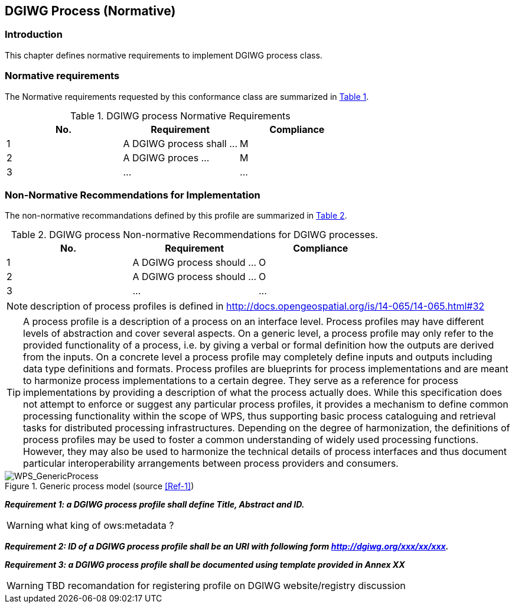 == DGIWG Process (Normative)

=== Introduction
This chapter defines normative requirements to implement DGIWG process class.

=== Normative requirements
The Normative requirements requested by this conformance class are summarized in <<dgiwg_process_req>>.
[#dgiwg_process_req,reftext='{table-caption} {counter:table-num}']
[cols="3",options="header"]
.DGIWG process Normative Requirements
!===
|No. | Requirement | Compliance
|{counter:process_req_table} | A DGIWG process shall ...| M
|{counter:process_req_table} | A DGIWG proces ...| M
|{counter:process_req_table} | ...| ...
!===

=== Non-Normative Recommendations for Implementation
The non-normative recommandations defined by this profile are summarized in <<dgiwg_process_rec>>.
[#dgiwg_process_rec,reftext='{table-caption} {counter:table-num}']
[cols="3",options="header"]
.DGIWG process Non-normative Recommendations for DGIWG processes.
!===
|No. | Requirement | Compliance
|{counter:process_rec_table} | A DGIWG process should ...| O
|{counter:process_rec_table} | A DGIWG process should ...| O
|{counter:process_rec_table} | ...| ...
!===


NOTE: description of process profiles is defined in http://docs.opengeospatial.org/is/14-065/14-065.html#32

TIP: A process profile is a description of a process on an interface level. Process profiles may have different levels of abstraction and cover several aspects. On a generic level, a process profile may only refer to the provided functionality of a process, i.e. by giving a verbal or formal definition how the outputs are derived from the inputs. On a concrete level a process profile may completely define inputs and outputs including data type definitions and formats.
Process profiles are blueprints for process implementations and are meant to harmonize process implementations to a certain degree. They serve as a reference for process implementations by providing a description of what the process actually does. While this specification does not attempt to enforce or suggest any particular process profiles, it provides a mechanism to define common processing functionality within the scope of WPS, thus supporting basic process cataloguing and retrieval tasks for distributed processing infrastructures. Depending on the degree of harmonization, the definitions of process profiles may be used to foster a common understanding of widely used processing functions. However, they may also be used to harmonize the technical details of process interfaces and thus document particular interoperability arrangements between process providers and consumers.


.Generic process model (source <<Ref-1>>)
image::./images/GenericProcess.png[WPS_GenericProcess,align=center]

*_Requirement {counter:process_req}: a DGIWG process profile shall define Title, Abstract and ID._*

WARNING: what king of ows:metadata ?

*_Requirement {counter:process_req}: ID of a DGIWG process profile shall be an URI with following form http://dgiwg.org/xxx/xx/xxx._*

*_Requirement {counter:process_req}: a DGIWG process profile shall be documented using template provided in Annex XX_*

WARNING: TBD
recomandation for registering profile on DGIWG website/registry discussion
